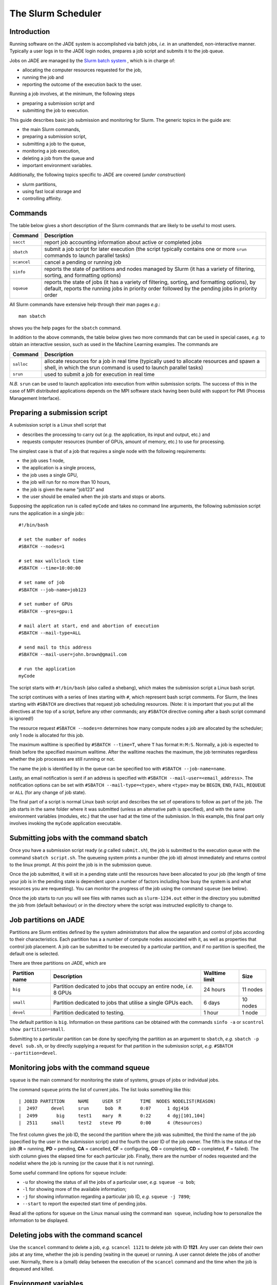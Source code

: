 .. _slurm:

The Slurm Scheduler
===================

Introduction
------------

Running software on the JADE system is accomplished via batch jobs, *i.e.* in an unattended, non-interactive manner.  Typically a user logs in to the JADE login nodes, prepares a job script and submits it to the job queue.

Jobs on JADE are managed by the `Slurm batch system <https://slurm.schedmd.com>`_ , which is in charge of:

* allocating the computer resources requested for the job,
* running the job and
* reporting the outcome of the execution back to the user.

Running a job involves, at the minimum, the following steps

* preparing a submission script and
* submitting the job to execution.

This guide describes basic job submission and monitoring for Slurm.  The generic topics in the guide are:

* the main Slurm commands,
* preparing a submission script,
* submitting a job to the queue,
* monitoring a job execution,
* deleting a job from the queue and
* important environment variables.

Additionally, the following topics specific to JADE are covered (*under construction*)

* slurm partitions,
* using fast local storage and
* controlling affinity.


Commands
--------
The table below gives a short description of the Slurm commands that are likely to be useful to most users.

+-------------+-------------------------------------------------+
| Command     | Description                                     |
+=============+=================================================+
| ``sacct``   | report job accounting information about active  |
|             | or completed jobs                               |
+-------------+-------------------------------------------------+
| ``sbatch``  | submit a job script for later execution         |
|             | (the script typically contains one or more      |
|             | ``srun`` commands to launch parallel tasks)     |
+-------------+-------------------------------------------------+
| ``scancel`` | cancel a pending or running job                 |
+-------------+-------------------------------------------------+
| ``sinfo``   | reports the state of partitions and nodes       |
|             | managed by Slurm (it has a variety of           |
|             | filtering, sorting, and formatting options)     |
+-------------+-------------------------------------------------+
| ``squeue``  | reports the state of jobs (it has a variety of  |
|             | filtering, sorting, and formatting options),    |
|             | by default, reports the running jobs in         |
|             | priority order followed by the pending jobs in  |
|             | priority order                                  |
+-------------+-------------------------------------------------+

All Slurm commands have extensive help through their man pages *e.g.*::

  man sbatch

shows you the help pages for the ``sbatch`` command.

In addition to the above commands, the table below gives two more commands that can be used in special cases, *e.g.* to obtain an interactive session, such as used in the Machine Learning examples.  The commands are

+-------------+-------------------------------------------------+
| Command     | Description                                     |
+=============+=================================================+
| ``salloc``  | allocate resources for a job in real time       |
|             | (typically used to allocate resources and       |
|             | spawn a shell, in which the srun command is     |
|             | used to launch parallel tasks)                  |
+-------------+-------------------------------------------------+
| ``srun``    | used to submit a job for execution in real time |
+-------------+-------------------------------------------------+

*N.B.* ``srun`` can be used to launch application into execution from within submission scripts.  The success of this in the case of MPI distributed applications depends on the MPI software stack having been build with support for PMI (Process Management Interface).



Preparing a submission script
-----------------------------

A submission script is a Linux shell script that

* describes the processing to carry out (*e.g.* the application, its input and output, etc.) and
* requests computer resources (number of GPUs, amount of memory, etc.) to use for processing.

The simplest case is that of a job that requires a single node with the following requirements:

* the job uses 1 node,
* the application is a single process,
* the job uses a single GPU,
* the job will run for no more than 10 hours,
* the job is given the name "job123" and
* the user should be emailed when the job starts and stops or aborts.

Supposing the application run is called ``myCode`` and takes no command line arguments, the following submission script runs the application in a single job:::

  #!/bin/bash

  # set the number of nodes
  #SBATCH --nodes=1

  # set max wallclock time
  #SBATCH --time=10:00:00

  # set name of job
  #SBATCH --job-name=job123

  # set number of GPUs
  #SBATCH --gres=gpu:1

  # mail alert at start, end and abortion of execution
  #SBATCH --mail-type=ALL

  # send mail to this address
  #SBATCH --mail-user=john.brown@gmail.com

  # run the application
  myCode

The script starts with ``#!/bin/bash`` (also called a shebang), which makes the submission script a Linux bash script.

The script continues with a series of lines starting with ``#``, which represent bash script comments.  For Slurm, the lines starting with ``#SBATCH`` are directives that request job scheduling resources.  (Note: it is important that you put all the directives at the top of a script, before any other commands; any ``#SBATCH`` directive coming after a bash script command is ignored!)

The resource request ``#SBATCH --nodes=n`` determines how many compute nodes a job are allocated by the scheduler; only 1 node is allocated for this job.

The maximum walltime is specified by ``#SBATCH --time=T``, where ``T`` has format ``H:M:S``.  Normally, a job is expected to finish before the specified maximum walltime.  After the walltime reaches the maximum, the job terminates regardless whether the job processes are still running or not.

The name the job is identified by in the queue can be specified too with ``#SBATCH --job-name=name``.

Lastly, an email notification is sent if an address is specified with ``#SBATCH --mail-user=<email_address>``.  The notification options can be set with ``#SBATCH --mail-type=<type>``, where ``<type>`` may be ``BEGIN``, ``END``, ``FAIL``, ``REQUEUE`` or ``ALL`` (for any change of job state).

The final part of a script is normal Linux bash script and describes the set of operations to follow as part of the job.  The job starts in the same folder where it was submitted (unless an alternative path is specified), and with the same environment variables (modules, etc.) that the user had at the time of the submission.  In this example, this final part only involves invoking the ``myCode`` application executable.


Submitting jobs with the command sbatch
---------------------------------------

Once you have a submission script ready (*e.g* called ``submit.sh``), the job is submitted to the execution queue with the command ``sbatch script.sh``.  The queueing system prints a number (the job id) almost immediately and returns control to the linux prompt.  At this point the job is in the submission queue.

Once the job submitted, it will sit in a pending state until the resources have been allocated to your job (the length of time your job is in the pending state is dependent upon a number of factors including how busy the system is and what resources you are requesting). You can monitor the progress of the job using the command ``squeue`` (see below).

Once the job starts to run you will see files with names such as ``slurm-1234.out`` either in the directory you submitted the job from (default behaviour) or in the directory where the script was instructed explicitly to change to.

Job partitions on JADE
----------------------

Partitions are Slurm entities defined by the system administrators that allow the separation and control of jobs according to their characteristics.  Each partition has a a number of compute nodes associated with it, as well as properties that control job placement.  A job can be submitted to be executed by a particular partition, and if no partition is specified, the default one is selected.

There are three partitions on JADE, which are

+----------------+--------------------------------------+---------------------+----------+
| Partition name | Description                          | Walltime limit      | Size     |
+================+======================================+=====================+==========+
| ``big``        | Partition dedicated to jobs that     | 24 hours            | 11 nodes |
|                | occupy an entire node, *i.e.* 8 GPUs |                     |          |
+----------------+--------------------------------------+---------------------+----------+
| ``small``      | Partition dedicated to jobs that     | 6 days              | 10 nodes |
|                | utilise a single GPUs each.          |                     |          |
+----------------+--------------------------------------+---------------------+----------+
| ``devel``      | Partition dedicated to testing.      | 1 hour              | 1 node   |
+----------------+--------------------------------------+---------------------+----------+

The default partition is ``big``.  Information on these partitions can be obtained with the commands ``sinfo -a`` or ``scontrol show partition=small``.

Submitting to a particular partition can be done by specifying the partition as an argument to ``sbatch``, *e.g.* ``sbatch -p devel sub.sh``, or by directly supplying a request for that partition in the submission script, *e.g.* ``#SBATCH --partition=devel``.




Monitoring jobs with the command squeue
---------------------------------------

``squeue`` is the main command for monitoring the state of systems, groups of jobs or individual jobs.

The command ``squeue`` prints the list of current jobs.  The list looks something like this: ::

  | JOBID PARTITION     NAME     USER ST       TIME  NODES NODELIST(REASON)
  |  2497     devel     srun      bob  R       0:07      1 dgj416
  |  2499       big     test1    mary  R       0:22      4 dgj[101,104]
  |  2511     small     test2   steve PD       0:00      4 (Resources)

The first column gives the job ID, the second the partition where the job was submitted, the third the name of the job (specified by the user in the submission script) and the fourth the user ID of the job owner.  The fifth is the status of the job (**R** = running, **PD** = pending, **CA** = cancelled, **CF** = configuring, **CG** = completing, **CD** = completed, **F** = failed). The sixth column gives the elapsed time for each particular job.  Finally, there are the number of nodes requested and the nodelist where the job is running (or the cause that it is not running).

Some useful command line options for ``squeue`` include:

* ``-u`` for showing the status of all the jobs of a particular user, *e.g.* ``squeue -u bob``;
* ``-l`` for showing more of the available information;
* ``-j`` for showing information regarding a particular job ID, *e.g.*  ``squeue -j 7890``;
* ``--start`` to report  the  expected  start  time  of pending jobs.

Read all the options for squeue on the Linux manual using the command ``man squeue``, including how to personalize the information to be displayed.


Deleting jobs with the command scancel
--------------------------------------

Use the ``scancel`` command to delete a job, *e.g.* ``scancel 1121`` to delete job with ID **1121**.  Any user can delete their own jobs at any time, whether the job is pending (waiting in the queue) or running.  A user cannot delete the jobs of another user.  Normally, there is a (small) delay between the execution of the ``scancel`` command and the time when the job is dequeued and killed.


Environment variables
---------------------

At the time a job is launched into execution, Slurm defines multiple environment variables, which can be used from within the submission script to define the correct workflow of the job.  A few useful environment variables are the following:

* ``SLURM_SUBMIT_DIR``, which points to the directory where the sbatch command is issued;
* ``SLURM_JOB_NODELIST``, which returns the list of nodes allocated to the job;
* ``SLURM_JOB_ID``, which is a unique number Slurm assigns to a job.

In most cases, ``SLURM_SUBMIT_DIR`` does not have to be used, as the job lands by default in the directory where the Slurm command ``sbatch`` was issued.

``SLURM_SUBMIT_DIR`` can be useful in a submission script when files must be copied to/from a specific directory that is different from the directory where ``sbatch`` was issued.

``SLURM_JOB_ID`` is useful to tag job specific files and directories (typically output files or run directories) in order to identify them as produced by a particular job.  For instance, the submission script line ::

  myApp &> $SLURM_JOB_ID.out

runs the application myApp and redirects the standard output (and error) to a file whose name is given by the job ID.  *Note*: the job ID is a number assigned by Slurm and differs from the character string name given to the job in the submission script by the user.


Job arrays
----------
Job arrays is a useful mechanism for submitting and managing collections of similar jobs quickly and easily; multiple job are submitted to the queue using a single ``sbatch`` command and a single submission script.

Here are a few examples:::

  # submit a job array with index values between 0 and 7
  $ sbatch --array=0-7 sub.sh

  # submit a job array with index values of 1, 3, 5 and 7
  $ sbatch --array=1,3,5,7 sub.sh

  # submit a job array with index values between 1 and 7 with a step size of 2 (i.e. 1, 3, 5 and 7)
  $ sbatch --array=1-7:2 sub.sh

The index values are used by Slurm to initialise two environment variables when the job launches into execution.  These variables are

* ``SLURM_ARRAY_JOB_ID``, set to the first job ID of the array and
* ``SLURM_ARRAY_TASK_ID``, set to the job array index value.

To give an example, suppose you submit an array of three jobs using the submission command ``sbatch --array=1-3 sub.sh``, which returns::

  Submitted batch job 10

Then, the environment variables in the three jobs will be

+------------------+------------------------+
| Job array index  | Variables              |
+==================+========================+
| 1                | SLURM_ARRAY_JOB_ID=10; |
|                  | SLURM_ARRAY_TASK_ID=1  |
+------------------+------------------------+
| 2                | SLURM_ARRAY_JOB_ID=10; |
|                  | SLURM_ARRAY_TASK_ID=2  |
+------------------+------------------------+
| 3                | SLURM_ARRAY_JOB_ID=10; |
|                  | SLURM_ARRAY_TASK_ID=3  |
+------------------+------------------------+

The above environment variables can be used within the submission script to define what each individual job within the array does.  To take a simple example, suppose each job in the array uses a single GPU and takes the input from a file that is identified by the same index as the job.  The submission script could look like this::

  #!/bin/bash

  #SBATCH --nodes=1
  #SBATCH --job-name=test
  #SBATCH --time=00:30:00
  #SBATCH --gres=gpu:1

  myCode --input "file_${SLURM_ARRAY_TASK_ID}.inp"

To reiterate, the advantage of using job arrays is a single job script as the one above can be used to launch a large number of jobs, each working on a different tasks, in a controlled way.
